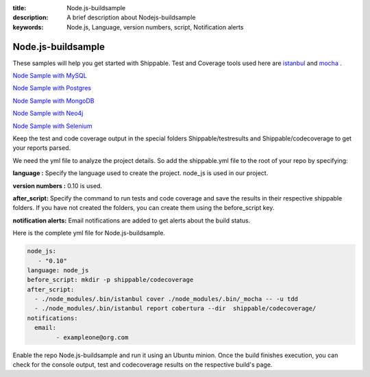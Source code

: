 :title:  Node.js-buildsample
:description:   A brief description about Nodejs-buildsample 
:keywords: Node.js, Language, version numbers, script, Notification alerts


.. _Nodejs :

Node.js-buildsample
======================

These samples will help you get started with Shippable. Test and Coverage tools used here are
`istanbul  <https://npmjs.org/package/istanbul>`_  and `mocha  <https://npmjs.org/package/mocha>`_ .

`Node Sample with MySQL <https://github.com/Shippable/sample_node_mysql>`_

`Node Sample with Postgres <https://github.com/Shippable/sample_node_postgres>`_

`Node Sample with MongoDB <https://github.com/Shippable/sample_node_mongo>`_

`Node Sample with Neo4j <https://github.com/Shippable/sample_node_neo4j>`_

`Node Sample with Selenium <https://github.com/Shippable/sample_node_selenium>`_

Keep the test and code coverage output in the special folders Shippable/testresults and Shippable/codecoverage to get your reports parsed.

We need the yml file to analyze the project details. So add the shippable.yml file to the root of your repo by specifying:

**language :** Specify the language used to create the project.  node_js is used  in our project.

**version numbers :** 0.10 is used.

**after_script:** Specify the command to run tests and code coverage and save the results in their respective shippable folders. If you have not created the folders, you can create them using the before_script key.

**notification alerts:**  Email notifications are added to get alerts about the build status.

Here is the complete yml file for Node.js-buildsample.

.. code-block:: bash
	
	node_js:
           - "0.10"
        language: node_js
	before_script: mkdir -p shippable/codecoverage
	after_script: 
  	  - ./node_modules/.bin/istanbul cover ./node_modules/.bin/_mocha -- -u tdd 
  	  - ./node_modules/.bin/istanbul report cobertura --dir  shippable/codecoverage/
	notifications:
  	  email:
    		- exampleone@org.com

Enable the repo Node.js-buildsample and run it using an Ubuntu minion. Once the build finishes execution, you can check for the console output, test and codecoverage results on the respective build's page.
